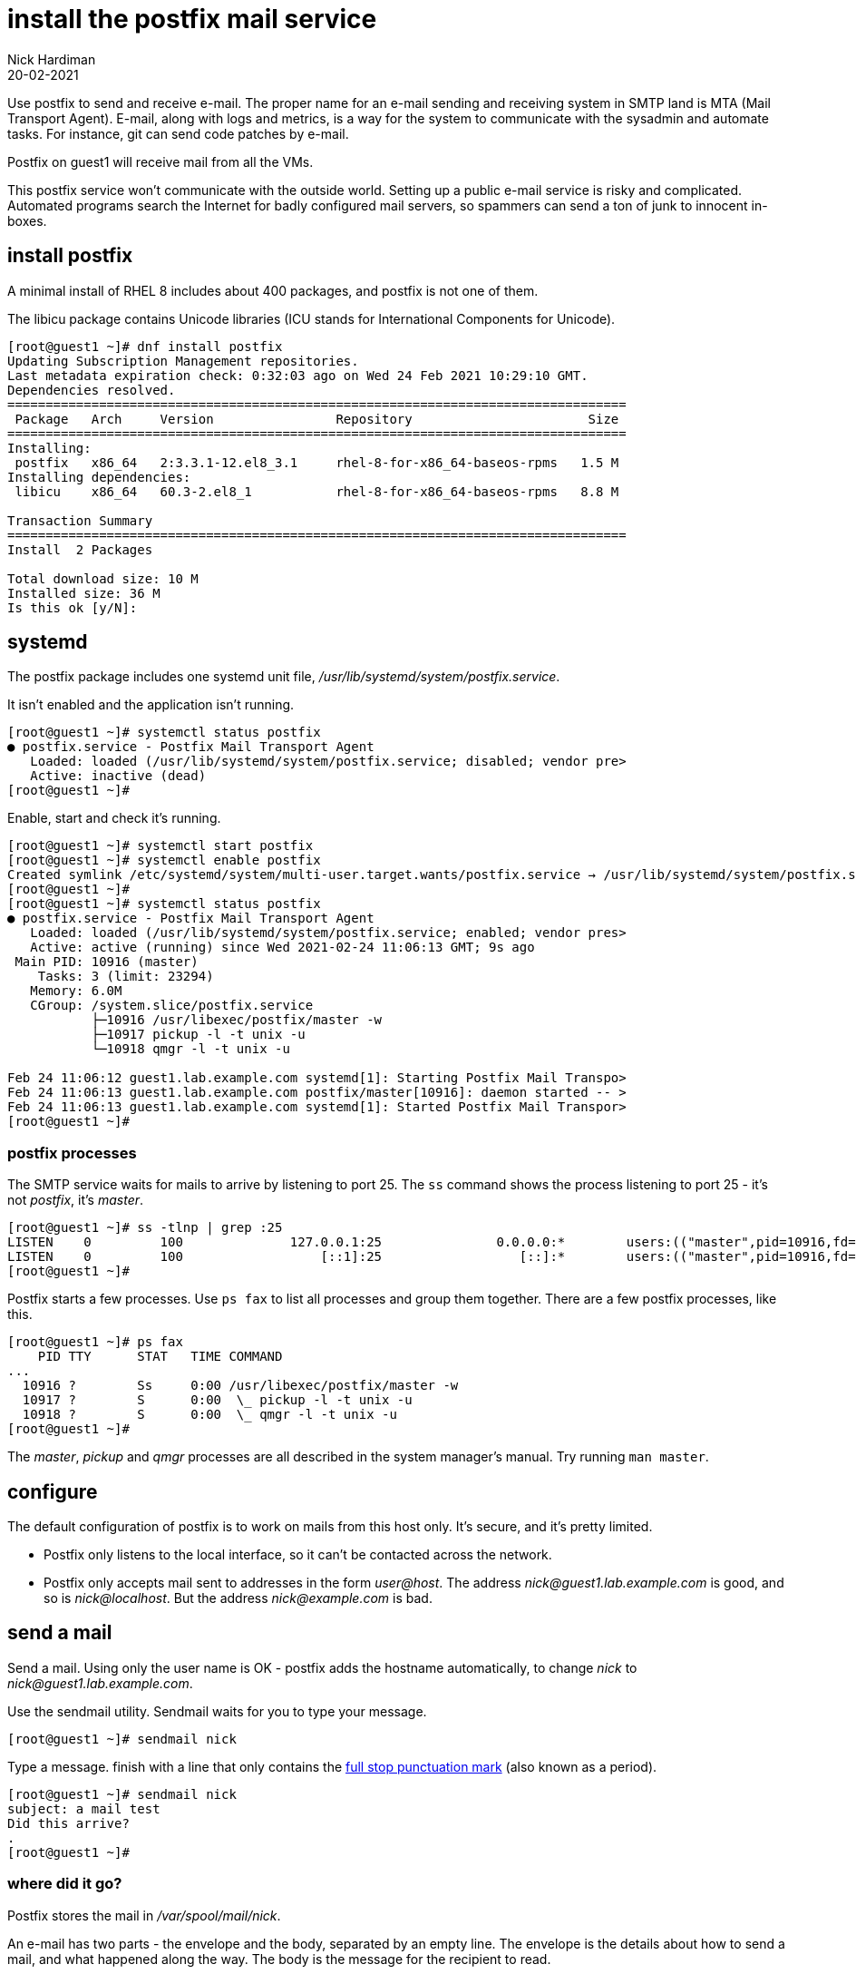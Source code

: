 = install the postfix mail service 
Nick Hardiman 
:source-highlighter: highlight.js
:revdate: 20-02-2021


Use postfix to send and receive e-mail. 
The proper name for an e-mail sending and receiving system in SMTP land is MTA (Mail Transport Agent).
E-mail, along with logs and metrics, is a way for the system to communicate with the sysadmin and automate tasks. 
For instance, git can send code patches by e-mail.

Postfix on guest1 will receive mail from all the VMs. 

This postfix service won't communicate with the outside world. 
Setting up a public e-mail service is risky and complicated. 
Automated programs search the Internet for badly configured mail servers, so spammers can send a ton of junk to innocent in-boxes.


== install postfix

A minimal install of RHEL 8 includes about 400 packages, and postfix is not one of them. 

The libicu package contains Unicode libraries (ICU stands for International Components for Unicode).

[source,shell]
....
[root@guest1 ~]# dnf install postfix
Updating Subscription Management repositories.
Last metadata expiration check: 0:32:03 ago on Wed 24 Feb 2021 10:29:10 GMT.
Dependencies resolved.
=================================================================================
 Package   Arch     Version                Repository                       Size
=================================================================================
Installing:
 postfix   x86_64   2:3.3.1-12.el8_3.1     rhel-8-for-x86_64-baseos-rpms   1.5 M
Installing dependencies:
 libicu    x86_64   60.3-2.el8_1           rhel-8-for-x86_64-baseos-rpms   8.8 M

Transaction Summary
=================================================================================
Install  2 Packages

Total download size: 10 M
Installed size: 36 M
Is this ok [y/N]: 
....


== systemd 

The postfix package includes one systemd unit file, _/usr/lib/systemd/system/postfix.service_.

It isn't enabled and the application isn't running. 

[source,shell]
....
[root@guest1 ~]# systemctl status postfix
● postfix.service - Postfix Mail Transport Agent
   Loaded: loaded (/usr/lib/systemd/system/postfix.service; disabled; vendor pre>
   Active: inactive (dead)
[root@guest1 ~]# 
....

Enable, start and check it's running. 

[source,shell]
....
[root@guest1 ~]# systemctl start postfix
[root@guest1 ~]# systemctl enable postfix
Created symlink /etc/systemd/system/multi-user.target.wants/postfix.service → /usr/lib/systemd/system/postfix.service.
[root@guest1 ~]# 
[root@guest1 ~]# systemctl status postfix
● postfix.service - Postfix Mail Transport Agent
   Loaded: loaded (/usr/lib/systemd/system/postfix.service; enabled; vendor pres>
   Active: active (running) since Wed 2021-02-24 11:06:13 GMT; 9s ago
 Main PID: 10916 (master)
    Tasks: 3 (limit: 23294)
   Memory: 6.0M
   CGroup: /system.slice/postfix.service
           ├─10916 /usr/libexec/postfix/master -w
           ├─10917 pickup -l -t unix -u
           └─10918 qmgr -l -t unix -u

Feb 24 11:06:12 guest1.lab.example.com systemd[1]: Starting Postfix Mail Transpo>
Feb 24 11:06:13 guest1.lab.example.com postfix/master[10916]: daemon started -- >
Feb 24 11:06:13 guest1.lab.example.com systemd[1]: Started Postfix Mail Transpor>
[root@guest1 ~]# 
....


=== postfix processes 

The SMTP service waits for mails to arrive by listening to port 25. 
The `ss` command shows the process listening to port 25 - it's not _postfix_, it's _master_. 


[source,shell]
....
[root@guest1 ~]# ss -tlnp | grep :25
LISTEN    0         100              127.0.0.1:25               0.0.0.0:*        users:(("master",pid=10916,fd=16))                                             
LISTEN    0         100                  [::1]:25                  [::]:*        users:(("master",pid=10916,fd=17))                                             
[root@guest1 ~]# 
....


Postfix starts a few processes. 
Use `ps fax` to list all processes and group them together. 
There are a few postfix processes, like this.

[source,shell]
....
[root@guest1 ~]# ps fax
    PID TTY      STAT   TIME COMMAND
...
  10916 ?        Ss     0:00 /usr/libexec/postfix/master -w
  10917 ?        S      0:00  \_ pickup -l -t unix -u
  10918 ?        S      0:00  \_ qmgr -l -t unix -u
[root@guest1 ~]# 
....

The _master_, _pickup_ and _qmgr_ processes are all described in the system manager's manual. Try running `man master`.


== configure 

The default configuration of postfix is to work on mails from this host only. 
It's secure, and it's pretty limited. 

* Postfix only listens to the local interface, so it can't be contacted across the network. 
* Postfix only accepts mail sent to addresses in the form _user@host_. 
The address _nick@guest1.lab.example.com_ is good, and so is _nick@localhost_. 
But the address _nick@example.com_ is bad. 

== send a mail 

Send a mail.
Using only the user name is OK - postfix adds the hostname automatically, to change _nick_ to _nick@guest1.lab.example.com_.

Use the sendmail utility. 
Sendmail waits for you to type your message. 

[source,shell]
....
[root@guest1 ~]# sendmail nick
....

Type a message. 
finish with a line that only contains the https://en.wikipedia.org/wiki/Full_stop[full stop punctuation mark] (also known as a period).

[source,shell]
....
[root@guest1 ~]# sendmail nick
subject: a mail test
Did this arrive? 
.
[root@guest1 ~]# 
....


=== where did it go? 

Postfix stores the mail in _/var/spool/mail/nick_.

An e-mail has two parts - the envelope and the body, separated by an empty line. 
The envelope is the details about how to send a mail, and what happened along the way. 
The body is the message for the recipient to read. 

Postfix adds some headers to the envelope part, including _Return-Path_, _Received_ and _Date_.

[source,shell]
....
[root@guest1 ~]# ls -l /var/spool/mail/nick 
-rw-rw----. 1 nick mail 472 Feb 24 11:49 /var/spool/mail/nick
[root@guest1 ~]# 
[root@guest1 ~]# cat /var/spool/mail/nick 
From root@guest1.lab.example.com  Wed Feb 24 11:49:04 2021
Return-Path: <root@guest1.lab.example.com>
X-Original-To: nick
Delivered-To: nick@guest1.lab.example.com
Received: by guest1.lab.example.com (Postfix, from userid 0)
	id 8F8C22045AB9; Wed, 24 Feb 2021 11:49:04 +0000 (GMT)
subject: a mail test
Message-Id: <20210224114904.8F8C22045AB9@guest1.lab.example.com>
Date: Wed, 24 Feb 2021 11:48:48 +0000 (GMT)
From: root <root@guest1.lab.example.com>

Did this arrive? 

[root@guest1 ~]# 
....

== mail notifications 

Open another terminal and log in as the user. 
A message appears about mail. 

[source,shell]
....
[nick@guest1 ~]$ 
You have mail in /var/spool/mail/nick
[nick@guest1 ~]$ 
....


